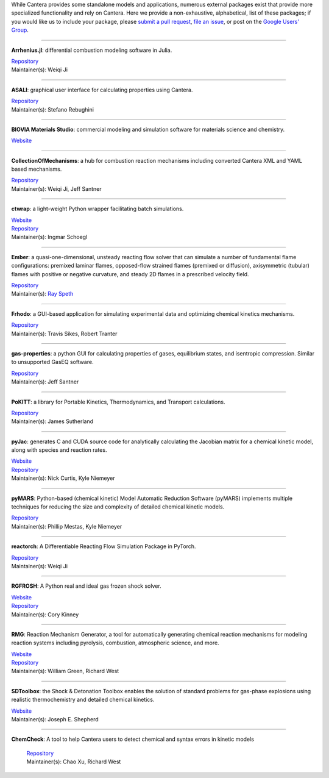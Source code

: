 .. title: Affiliated Packages
.. description: Packages in the Cantera ecosystem
.. slug: affiliated-packages

.. jumbotron::

   .. raw:: html

      <h1 class="display-4">Affiliated Packages</h1>

   .. class:: lead

      Packages in the Cantera ecosystem

While Cantera provides some standalone models and applications, numerous external packages
exist that provide more specialized functionality and rely on Cantera. Here we provide a
non-exhaustive, alphabetical, list of these packages; if you would like us to include your package, please
`submit a pull request <https://github.com/cantera/cantera-website/pulls>`__,
`file an issue <https://github.com/cantera/cantera-website/issues/new>`__, or
post on the `Google Users' Group <https://groups.google.com/forum/#!forum/cantera-users>`__.

------------

**Arrhenius.jl**: differential combustion modeling software in Julia.

| `Repository <https://github.com/DENG-MIT/Arrhenius.jl>`__
| Maintainer(s): Weiqi Ji

------------

**ASALI**: graphical user interface for calculating properties using Cantera.

| `Repository <https://github.com/srebughini/ASALI>`__
| Maintainer(s): Stefano Rebughini

------------

**BIOVIA Materials Studio**: commercial modeling and simulation software for materials science and chemistry.

| `Website <https://www.3dsbiovia.com/products/collaborative-science/biovia-materials-studio/>`__

------------

**CollectionOfMechanisms**: a hub for combustion reaction mechanisms including converted Cantera XML and YAML based mechanisms.

| `Repository <https://github.com/jiweiqi/CollectionOfMechanisms>`__
| Maintainer(s): Weiqi Ji, Jeff Santner

------------

**ctwrap**: a light-weight Python wrapper facilitating batch simulations.

| `Website <https://microcombustion.github.io/ctwrap/>`__
| `Repository <https://github.com/microcombustion/ctwrap>`__
| Maintainer(s): Ingmar Schoegl

------------

**Ember**: a quasi-one-dimensional, unsteady reacting flow solver that can simulate a number of fundamental flame configurations: premixed laminar flames, opposed-flow strained flames (premixed or diffusion), axisymmetric (tubular) flames with positive or negative curvature, and steady 2D flames in a prescribed velocity field.

| `Repository <https://github.com/speth/ember>`__
| Maintainer(s): `Ray Speth <https://github.com/speth>`__

------------

**Frhodo**: a GUI-based application for simulating experimental data and optimizing chemical kinetics mechanisms.

| `Repository <https://github.com/Argonne-National-Laboratory/Frhodo>`__
| Maintainer(s): Travis Sikes, Robert Tranter

------------

**gas-properties**: a python GUI for calculating properties of gases, equilibrium states, and isentropic compression. Similar to unsupported GasEQ software.

| `Repository <https://github.com/jsantner/gas-properties>`__
| Maintainer(s): Jeff Santner

------------

**PoKITT**: a library for Portable Kinetics, Thermodynamics, and Transport calculations.

| `Repository <https://gitlab.multiscale.utah.edu/common/PoKiTT>`__
| Maintainer(s): James Sutherland

------------

**pyJac**: generates C and CUDA source code for analytically calculating the Jacobian matrix for a chemical kinetic model, along with species and reaction rates.

| `Website <http://slackha.github.io/pyJac/>`__
| `Repository <https://github.com/SLACKHA/pyJac>`__
| Maintainer(s): Nick Curtis, Kyle Niemeyer

------------

**pyMARS**: Python-based (chemical kinetic) Model Automatic Reduction Software (pyMARS) implements multiple techniques for reducing the size and complexity of detailed chemical kinetic models.

| `Repository <https://github.com/Niemeyer-Research-Group/pyMARS>`__
| Maintainer(s): Phillip Mestas, Kyle Niemeyer

------------

**reactorch**: A Differentiable Reacting Flow Simulation Package in PyTorch.

| `Repository <https://github.com/DENG-MIT/reactorch>`__
| Maintainer(s): Weiqi Ji

------------

**RGFROSH**: A Python real and ideal gas frozen shock solver.

| `Website <https://VasuLab.github.io/RGFROSH>`__
| `Repository <https://github.com/VasuLab/RGFROSH>`__
| Maintainer(s): Cory Kinney

------------

**RMG**: Reaction Mechanism Generator, a tool for automatically generating chemical reaction mechanisms for modeling reaction systems including pyrolysis, combustion, atmospheric science, and more.

| `Website <https://rmg.mit.edu>`__
| `Repository <https://github.com/ReactionMechanismGenerator/RMG-Py>`__
| Maintainer(s): William Green, Richard West

------------

**SDToolbox**: the Shock & Detonation Toolbox enables the solution of standard problems for gas-phase explosions using realistic thermochemistry and detailed chemical kinetics.

| `Website <http://shepherd.caltech.edu/EDL/PublicResources/sdt/>`__
| Maintainer(s): Joseph E. Shepherd

------------

**ChemCheck**: A tool to help Cantera users to detect chemical and syntax errors in kinetic models

 | `Repository <https://github.com/comocheng/ChemCheck>`__
 | Maintainer(s): Chao Xu, Richard West
